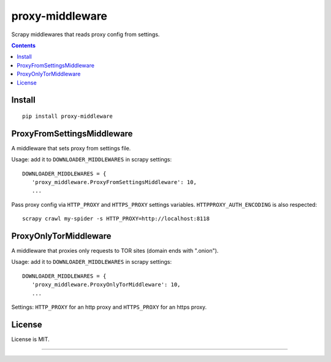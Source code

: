 proxy-middleware
================

.. image:: https://img.shields.io/pypi/v/proxy-middleware.svg
   :target: https://pypi.python.org/pypi/proxy-middleware
   :alt: PyPI Version

Scrapy middlewares that reads proxy config from settings.

.. contents::

Install
-------

::

    pip install proxy-middleware


ProxyFromSettingsMiddleware
---------------------------

A middleware that sets proxy from settings file.

Usage: add it to ``DOWNLOADER_MIDDLEWARES`` in scrapy settings::

    DOWNLOADER_MIDDLEWARES = {
       'proxy_middleware.ProxyFromSettingsMiddleware': 10,
       ...

Pass proxy config via ``HTTP_PROXY`` and ``HTTPS_PROXY`` settings
variables. ``HTTPPROXY_AUTH_ENCODING`` is also respected::

    scrapy crawl my-spider -s HTTP_PROXY=http://localhost:8118


ProxyOnlyTorMiddleware
----------------------

A middleware that proxies only requests to TOR sites (domain ends with ".onion").

Usage: add it to ``DOWNLOADER_MIDDLEWARES`` in scrapy settings::

    DOWNLOADER_MIDDLEWARES = {
       'proxy_middleware.ProxyOnlyTorMiddleware': 10,
       ...

Settings: ``HTTP_PROXY`` for an http proxy and ``HTTPS_PROXY`` for an https proxy.


License
-------

License is MIT.

----

.. image:: https://hyperiongray.s3.amazonaws.com/define-hg.svg
	:target: https://www.hyperiongray.com/?pk_campaign=github&pk_kwd=proxy-middleware
	:alt: define hyperiongray
